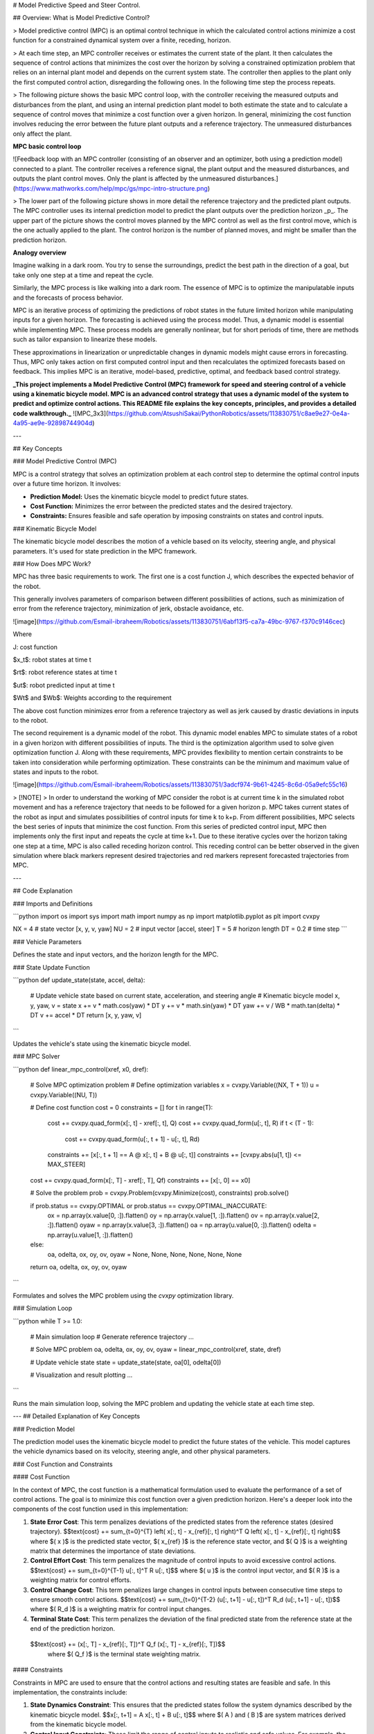 # Model Predictive Speed and Steer Control.

 
## Overview: What is Model Predictive Control?

> Model predictive control (MPC) is an optimal control technique in which the calculated control actions minimize a cost function for a constrained dynamical system over a finite, receding, horizon.

> At each time step, an MPC controller receives or estimates the current state of the plant. It then calculates the sequence of control actions that minimizes the cost over the horizon by solving a constrained optimization problem that relies on an internal plant model and depends on the current system state. The controller then applies to the plant only the first computed control action, disregarding the following ones. In the following time step the process repeats.

> The following picture shows the basic MPC control loop, with the controller receiving the measured outputs and disturbances from the plant, and using an internal prediction plant model to both estimate the state and to calculate a sequence of control moves that minimize a cost function over a given horizon. In general, minimizing the cost function involves reducing the error between the future plant outputs and a reference trajectory. The unmeasured disturbances only affect the plant.

**MPC basic control loop**

![Feedback loop with an MPC controller (consisting of an observer and an optimizer, both using a prediction model) connected to a plant. The controller receives a reference signal, the plant output and the measured disturbances, and outputs the plant control moves. Only the plant is affected by the unmeasured disturbances.](https://www.mathworks.com/help/mpc/gs/mpc-intro-structure.png)

> The lower part of the following picture shows in more detail the reference trajectory and the predicted plant outputs. The MPC controller uses its internal prediction model to predict the plant outputs over the prediction horizon _p_. The upper part of the picture shows the control moves planned by the MPC control as well as the first control move, which is the one actually applied to the plant. The control horizon is the number of planned moves, and might be smaller than the prediction horizon.


**Analogy overview**

Imagine walking in a dark room. You try to sense the surroundings, predict the best path in the direction of a goal, but take only one step at a time and repeat the cycle.

Similarly, the MPC process is like walking into a dark room. The essence of MPC is to optimize the manipulatable inputs and the forecasts of process behavior.

MPC is an iterative process of optimizing the predictions of robot states in the future limited horizon while manipulating inputs for a given horizon. The forecasting is achieved using the process model. Thus, a dynamic model is essential while implementing MPC. These process models are generally nonlinear, but for short periods of time, there are methods such as tailor expansion to linearize these models. 

These approximations in linearization or unpredictable changes in dynamic models might cause errors in forecasting. Thus, MPC only takes action on first computed control input and then recalculates the optimized forecasts based on feedback. This implies MPC is an iterative, model-based, predictive, optimal, and feedback based control strategy.


**_This project implements a Model Predictive Control (MPC) framework for speed and steering control of a vehicle using a kinematic bicycle model. MPC is an advanced control strategy that uses a dynamic model of the system to predict and optimize control actions. This README file explains the key concepts, principles, and provides a detailed code walkthrough._**
![MPC_3x3](https://github.com/AtsushiSakai/PythonRobotics/assets/113830751/c8ae9e27-0e4a-4a95-ae9e-92898744904d)

---

## Key Concepts

### Model Predictive Control (MPC)

MPC is a control strategy that solves an optimization problem at each control step to determine the optimal control inputs over a future time horizon. It involves:

- **Prediction Model:** Uses the kinematic bicycle model to predict future states.
- **Cost Function:** Minimizes the error between the predicted states and the desired trajectory.
- **Constraints:** Ensures feasible and safe operation by imposing constraints on states and control inputs.

### Kinematic Bicycle Model

The kinematic bicycle model describes the motion of a vehicle based on its velocity, steering angle, and physical parameters. It's used for state prediction in the MPC framework.

### How Does MPC Work?

MPC has three basic requirements to work. The first one is a cost function J, which describes the expected behavior of the robot. 

This generally involves parameters of comparison between different possibilities of actions, such as minimization of error from the reference trajectory, minimization of jerk, obstacle avoidance, etc.

![image](https://github.com/Esmail-ibraheem/Robotics/assets/113830751/6abf13f5-ca7a-49bc-9767-f370c9146cec)



Where

J: cost function

$x_t$: robot states at time t

$rt$: robot reference states at time t

$ut$: robot predicted input at time t

$Wt$ and $Wb$: Weights according to the requirement

The above cost function minimizes error from a reference trajectory as well as jerk caused by drastic deviations in inputs to the robot. 

The second requirement is a dynamic model of the robot. This dynamic model enables MPC to simulate states of a robot in a given horizon with different possibilities of inputs. The third is the optimization algorithm used to solve given optimization function J. Along with these requirements, MPC provides flexibility to mention certain constraints to be taken into consideration while performing optimization. These constraints can be the minimum and maximum value of states and inputs to the robot.

![image](https://github.com/Esmail-ibraheem/Robotics/assets/113830751/3adcf974-9b61-4245-8c6d-05a9efc55c16)


> [!NOTE]
> In order to understand the working of MPC consider the robot is at current time k in the simulated robot movement and has a reference trajectory that needs to be followed for a given horizon p. MPC takes current states of the robot as input and simulates possibilities of control inputs for time k to k+p. From different possibilities, MPC selects the best series of inputs that minimize the cost function. From this series of predicted control input, MPC then implements only the first input and repeats the cycle at time k+1. Due to these iterative cycles over the horizon taking one step at a time, MPC is also called receding horizon control. This receding control can be better observed in the given simulation where black markers represent desired trajectories and red markers represent forecasted trajectories from MPC.

---

## Code Explanation

### Imports and Definitions

```python
import os
import sys
import math
import numpy as np
import matplotlib.pyplot as plt
import cvxpy

NX = 4  # state vector [x, y, v, yaw]
NU = 2  # input vector [accel, steer]
T = 5  # horizon length
DT = 0.2  # time step
```

### Vehicle Parameters

Defines the state and input vectors, and the horizon length for the MPC.

### State Update Function

```python
def update_state(state, accel, delta):
    # Update vehicle state based on current state, acceleration, and steering angle
    # Kinematic bicycle model
    x, y, yaw, v = state
    x += v * math.cos(yaw) * DT
    y += v * math.sin(yaw) * DT
    yaw += v / WB * math.tan(delta) * DT
    v += accel * DT
    return [x, y, yaw, v]
```

Updates the vehicle's state using the kinematic bicycle model.

### MPC Solver

```python
def linear_mpc_control(xref, x0, dref):
    # Solve MPC optimization problem
    # Define optimization variables
    x = cvxpy.Variable((NX, T + 1))
    u = cvxpy.Variable((NU, T))
    
    # Define cost function
    cost = 0
    constraints = []
    for t in range(T):
        cost += cvxpy.quad_form(x[:, t] - xref[:, t], Q)
        cost += cvxpy.quad_form(u[:, t], R)
        if t < (T - 1):
            cost += cvxpy.quad_form(u[:, t + 1] - u[:, t], Rd)
        constraints += [x[:, t + 1] == A @ x[:, t] + B @ u[:, t]]
        constraints += [cvxpy.abs(u[1, t]) <= MAX_STEER]
    
    cost += cvxpy.quad_form(x[:, T] - xref[:, T], Qf)
    constraints += [x[:, 0] == x0]
    
    # Solve the problem
    prob = cvxpy.Problem(cvxpy.Minimize(cost), constraints)
    prob.solve()
    
    if prob.status == cvxpy.OPTIMAL or prob.status == cvxpy.OPTIMAL_INACCURATE:
        ox = np.array(x.value[0, :]).flatten()
        oy = np.array(x.value[1, :]).flatten()
        ov = np.array(x.value[2, :]).flatten()
        oyaw = np.array(x.value[3, :]).flatten()
        oa = np.array(u.value[0, :]).flatten()
        odelta = np.array(u.value[1, :]).flatten()
    else:
        oa, odelta, ox, oy, ov, oyaw = None, None, None, None, None, None
    
    return oa, odelta, ox, oy, ov, oyaw
```

Formulates and solves the MPC problem using the `cvxpy` optimization library.

### Simulation Loop

```python
while T >= 1.0:
    # Main simulation loop
    # Generate reference trajectory
    ...
    
    # Solve MPC problem
    oa, odelta, ox, oy, ov, oyaw = linear_mpc_control(xref, state, dref)
    
    # Update vehicle state
    state = update_state(state, oa[0], odelta[0])
    
    # Visualization and result plotting
    ...
```

Runs the main simulation loop, solving the MPC problem and updating the vehicle state at each time step.

---
## Detailed Explanation of Key Concepts

### Prediction Model

The prediction model uses the kinematic bicycle model to predict the future states of the vehicle. This model captures the vehicle dynamics based on its velocity, steering angle, and other physical parameters.

### Cost Function and Constraints

#### Cost Function

In the context of MPC, the cost function is a mathematical formulation used to evaluate the performance of a set of control actions. The goal is to minimize this cost function over a given prediction horizon. Here's a deeper look into the components of the cost function used in this implementation:

1. **State Error Cost**: This term penalizes deviations of the predicted states from the reference states (desired trajectory).
   $$\text{cost} += \sum_{t=0}^{T} \left( x[:, t] - x_{ref}[:, t] \right)^T Q \left( x[:, t] - x_{ref}[:, t] \right)$$
   where $( x )$ is the predicted state vector, $( x_{ref} )$ is the reference state vector, and $( Q )$ is a weighting matrix that determines the importance of state deviations.

2. **Control Effort Cost**: This term penalizes the magnitude of control inputs to avoid excessive control actions.
   $$\text{cost} += \sum_{t=0}^{T-1} u[:, t]^T R u[:, t]$$
   where $( u )$ is the control input vector, and $( R )$ is a weighting matrix for control efforts.

3. **Control Change Cost**: This term penalizes large changes in control inputs between consecutive time steps to ensure smooth control actions.
   $$\text{cost} += \sum_{t=0}^{T-2} (u[:, t+1] - u[:, t])^T R_d (u[:, t+1] - u[:, t])$$
   where $( R_d )$ is a weighting matrix for control input changes.

4. **Terminal State Cost**: This term penalizes the deviation of the final predicted state from the reference state at the end of the prediction horizon.
  $$\text{cost} += (x[:, T] - x_{ref}[:, T])^T Q_f (x[:, T] - x_{ref}[:, T])$$
   where $( Q_f )$ is the terminal state weighting matrix.

#### Constraints

Constraints in MPC are used to ensure that the control actions and resulting states are feasible and safe. In this implementation, the constraints include:

1. **State Dynamics Constraint**: This ensures that the predicted states follow the system dynamics described by the kinematic bicycle model.
   $$x[:, t+1] = A x[:, t] + B u[:, t]$$
   where $( A ) and ( B )$ are system matrices derived from the kinematic bicycle model.

2. **Control Input Constraints**: These limit the range of control inputs to realistic and safe values. For example, the steering angle might be limited to avoid excessive turning.

3. **Initial State Constraint**: This sets the first predicted state to be equal to the current state of the system:
   $$x[:, 0] = x_0$$
   where \( $x_0$ \) is the current state vector.

### Error Handling and Robustness

To enhance error handling and robustness in the MPC implementation, the following practices can be adopted:

1. **Validation of Input Parameters**: Before running the optimization, check that all input parameters (e.g., vehicle state, control inputs) are within valid and reasonable bounds. This prevents the solver from encountering infeasible or unrealistic scenarios.

2. **Solver Convergence Checks**: After solving the MPC problem, verify that the solver has successfully converged to an optimal solution. If not, handle the situation gracefully by using fallback strategies or notifying the user.

3. **Constraint Validation**: Ensure that all constraints are correctly defined and remain within their limits during the optimization process. This includes checking that the state dynamics, control inputs, and any other constraints are respected.

4. **Robust Initialization**: Initialize the MPC problem with robust and reasonable initial guesses to improve solver performance and convergence.

### Testing and Performance

Thorough testing and performance profiling are crucial to ensure the reliability and efficiency of the MPC implementation:
<p align="center">
  <img src="https://github.com/AtsushiSakai/PythonRoboticsGifs/raw/master/PathTracking/model_predictive_speed_and_steer_control/animation.gif?raw=true" alt="Your Image Description">
</p>



1. **Unit Tests**: Develop unit tests for individual functions, particularly those involved in state updates (e.g., `update_state`). This helps in identifying and fixing issues at the function level.

2. **Integration Tests**: Conduct integration tests that simulate the entire MPC loop, including state prediction, optimization, and state updates. This validates the overall functionality of the control system.

3. **Performance Profiling**: Use profiling tools to identify performance bottlenecks in the code. Focus on sections that involve heavy computations, such as the optimization solver. Optimize these sections to reduce computation time and improve real-time performance.

4. **Test Scenarios**: Create a variety of test scenarios to evaluate the performance of the MPC under different conditions. This includes varying initial states, reference trajectories, and external disturbances. Analyze how the MPC adapts to these changes and maintains control.

5. **Optimization of Horizon Length**: Experiment with different prediction horizon lengths to balance between computational complexity and control performance. Longer horizons provide better future insight but require more computation.

By addressing these aspects, the MPC implementation can be made more robust, reliable, and efficient, ultimately improving its real-world applicability and performance.

---

### Extended Use Cases

#### Adaptation to Different Vehicle Types

The Model Predictive Control (MPC) framework is highly versatile and can be adapted to various vehicle types beyond the kinematic bicycle model. Each type of vehicle may have different dynamics, constraints, and control requirements. Here are some examples of how MPC can be extended to other vehicle types:

1. **Dynamic Bicycle Model**: While the kinematic bicycle model is suitable for low-speed applications, the dynamic bicycle model provides a more accurate representation of vehicle dynamics at higher speeds. It accounts for forces and moments acting on the vehicle, making it more appropriate for high-speed maneuvers and stability control.

2. **Trucks and Heavy Vehicles**: For larger vehicles such as trucks and buses, the MPC framework can be adapted to include additional constraints and considerations specific to their dynamics. This includes accounting for longer wheelbases, higher centers of gravity, and different braking and acceleration characteristics.

3. **Articulated Vehicles**: Articulated vehicles, such as semi-trailers, have complex dynamics due to the articulation joint. The MPC framework can be extended to model the interaction between the tractor and trailer, ensuring safe and efficient control of both units.

4. **Autonomous Drones**: MPC can also be applied to the control of unmanned aerial vehicles (UAVs) or drones. The state space and constraints would be different, focusing on 3D motion and incorporating aerodynamics, battery limitations, and collision avoidance.

#### Nonlinear Model Predictive Control (NMPC)

For systems where linear approximations are insufficient, Nonlinear Model Predictive Control (NMPC) provides a more accurate control strategy. NMPC extends the traditional MPC by incorporating nonlinear dynamics directly into the optimization problem. Here are some key aspects of NMPC:

1. **Nonlinear Dynamics**: NMPC can handle the full nonlinear dynamics of the vehicle, providing better performance in scenarios with significant nonlinear behavior, such as sharp turns or rapid acceleration/deceleration.

2. **Advanced Constraints**: NMPC can incorporate more complex constraints that are nonlinear in nature, such as tire friction limits that depend on slip angles and slip ratios.

3. **Improved Accuracy**: By considering the nonlinearities of the system, NMPC can achieve more accurate predictions and control actions, especially in scenarios where linear models fall short.

4. **Increased Computational Demand**: NMPC typically requires more computational resources due to the complexity of solving nonlinear optimization problems. Advanced numerical methods and efficient solvers are crucial for real-time implementation.

#### Potential Applications

1. **Automotive Industry**: NMPC can be used for advanced driver-assistance systems (ADAS) and autonomous driving. It can handle complex maneuvers such as lane changes, obstacle avoidance, and parking in highly dynamic environments.

2. **Robotics**: In robotics, NMPC can be applied to control robotic arms, mobile robots, and humanoid robots. It provides precise control for tasks involving complex dynamics and interactions with the environment.

3. **Aerospace**: For aerospace applications, NMPC can be used in the control of spacecraft, satellites, and UAVs. It enables accurate trajectory planning and control in the presence of nonlinear aerodynamic effects.

4. **Energy Systems**: NMPC can optimize the operation of energy systems such as smart grids, renewable energy sources, and energy storage systems. It accounts for nonlinearities in power generation, consumption, and storage.

By exploring these extended use cases, the MPC framework can be tailored to a wide range of applications, enhancing its versatility and effectiveness in various domains.

---

## Advanced Explaining.

The lower part of the following picture shows in more detail the reference trajectory and the predicted plant outputs. The MPC controller uses its internal prediction model to predict the plant outputs over the prediction horizon _p_. The upper part of the picture shows the control moves planned by the MPC control as well as the first control move, which is the one actually applied to the plant. The control horizon is the number of planned moves, and might be smaller than the prediction horizon.

**MPC signals and horizons**

![The control moves are planned over the control horizon (upper part of the figure) and the first move is applied. The outputs are predicted over the prediction horizon (and, in this case, compared to the reference signal).](https://www.mathworks.com/help/mpc/gs/mpc-intro-plot.png)

When the cost function is quadratic, the plant is linear and without constraints, and the horizon tends to infinity, MPC is equivalent to linear-quadratic Gaussian (LQG) control (or to a linear-quadratic regulator (LQR) control if the plant states are measured and no estimator is used).

In practice, despite the finite horizon, MPC often inherits many useful characteristics of traditional optimal control, such as the ability to naturally handle multi-input multi-output (MIMO) plants, the capability of dealing with time delays (possibly of different durations in different channels), and built-in robustness properties against modeling errors. Nominal stability can also be guaranteed by using specific terminal constraints. Other additional important MPC features are its ability to explicitly handle constraints and the possibility of making use of information on future reference and disturbance signals, when available.

For an introduction on the subject, see first two books in the bibliography sections. For an explanation of the controller internal model and its estimator, see [MPC Prediction Models](https://www.mathworks.com/help/mpc/gs/mpc-modeling.html) and [Controller State Estimation](https://www.mathworks.com/help/mpc/ug/controller-state-estimation.html), respectively. For an overview of the optimization problem, see [Optimization Problem](https://www.mathworks.com/help/mpc/ug/optimization-problem.html). For more information on the solvers, see [QP Solvers](https://www.mathworks.com/help/mpc/ug/qp-solver.html).

Solving a constrained optimal control online at each time step can require substantial computational resources. However in some cases, such as for linear constrained plants, you can precompute and store the control law across the entire state space rather than solve the optimization in real time. This approach is known as explicit MPC.

### MPC Design Workflow

In the simplest case (also known as traditional, or linear, MPC), in which both plant and constraints are linear and the cost function is quadratic, the general workflow to develop an MPC controller includes the following steps.

![MPC design workflow with 7 steps: Specify Plant, Define Signal Type, Create MPC Object, Simulate Closed Loop, Refine Design, Speed up Execution, and Deploy Controller](https://www.mathworks.com/help/mpc/gs/mpc_workflow.png)

1. **Specify plant** — Define the internal plant model that the MPC controller uses to forecast plant behavior across the prediction horizon. Typically, you obtain this plant model by linearizing a nonlinear plant at a given operating point and specifying it as an LTI object, such as [`ss`](https://www.mathworks.com/help/mpc/ref/mpc.ss.html), [`tf`](https://www.mathworks.com/help/control/ref/tf.html), and [`zpk`](https://www.mathworks.com/help/control/ref/zpk.html). You can also identify a plant using System Identification Toolbox™ software. Note that one limitation is that the plant cannot have a direct feedthrough between its control input and any output. For more information on this step, see [Construct Linear Time Invariant Models](https://www.mathworks.com/help/mpc/gs/linear-time-invariant-lti-models.html), [Specify Multi-Input Multi-Output Plants](https://www.mathworks.com/help/mpc/gs/specify-multi-input-multi-output-mimo-plants.html), [Linearize Simulink Models](https://www.mathworks.com/help/mpc/gs/using-simulink-to-develop-lti-models.html), [Linearize Simulink Models Using MPC Designer](https://www.mathworks.com/help/mpc/gs/linearize-simulink-models-using-mpc-designer.html), and [Identify Plant from Data](https://www.mathworks.com/help/mpc/gs/system-identification-toolbox-models.html).
    
2. **Define signal types** — For MPC design purposes, plant signals are usually categorized into different input and output types. You typically use [`setmpcsignals`](https://www.mathworks.com/help/mpc/ref/setmpcsignals.html) to specify, in the plant object defined in the previous step, whether each plant output is measured or unmeasured, and whether each plant input is a manipulated variable (that is, a control input) or a measured or unmeasured disturbance. Alternatively, you can specify signal types in [MPC Designer](https://www.mathworks.com/help/mpc/ref/mpcdesigner-app.html). For more information, see [MPC Signal Types](https://www.mathworks.com/help/mpc/gs/plant-inputs-and-outputs.html).
    
3. **Create MPC object** — After specifying the signal types in the plant object, you create an [`mpc`](https://www.mathworks.com/help/mpc/ref/mpc.html) object in the MATLAB® workspace (or in the [MPC Designer](https://www.mathworks.com/help/mpc/ref/mpcdesigner-app.html)), and specify, in the object, controller parameters such as the sample time, prediction and control horizons, cost function weights, constraints, and disturbance models. The following is an overview of the most important parameters that you need to select.
    
    1. Sample time — A typical starting guess consists of setting the controller sample time so that 10 to 20 samples cover the rise time of the plant.
        
    2. Prediction horizon — The number of future samples over which the controller tries to minimize the cost. It should be long enough to capture the transient response and cover the significant dynamics of the system. A longer horizon increases both performance and computational requirements. A typical prediction horizon is 10 to 20 samples.
        
    3. Control horizon — The number of free control moves that the controller uses to minimize the cost over the prediction horizon. Similarly to the prediction horizon, a longer control horizon increases both performance and computational requirements. A good rule of thumb for the control horizon is to set it from 10% to 20% of the prediction horizon while having a minimum of two to three steps. For more information on sample time and horizon, see [Choose Sample Time and Horizons](https://www.mathworks.com/help/mpc/ug/choosing-sample-time-and-horizons.html).
        
    4. Nominal Values — If your plant is derived from the linearization of a nonlinear model around an operating point, a good practice is to set the nominal values for input, state, state derivative (if nonzero), and output. Doing so allows you to specify constraints on the actual inputs and outputs (instead of doing so on the deviations from their nominal values), and allows you to simulate the closed loop and visualize signals more easily when using Simulink® or the [`sim`](https://www.mathworks.com/help/mpc/ref/mpc.sim.html) command.
        
    5. Scale factors — Good practice is to specify scale factors for each plant input and output, especially when their range and magnitude is very different. Appropriate scale factors improve the numerical condition of the underlying optimization problem and make weight tuning easier. A good recommendation is to set a scale factor approximatively equal to the span (the difference between the maximum and minimum value in engineering units) of the related signal. For more information, see [Specify Scale Factors](https://www.mathworks.com/help/mpc/ug/scale-factors.html).
        
    6. Constraints — Constraints typically reflect physical limits. You can specify constraints as either hard (cannot be violated in the optimization) or soft (can be violated to a small extent). A good recommendation is to set hard constraints, if necessary, on the inputs or their rate of change, while setting output constraints, if necessary, as soft. Setting hard constraints on both input and outputs can lead to infeasibility and is in general not recommended. For more information, see [Specify Constraints](https://www.mathworks.com/help/mpc/ug/specifying-constraints.html).
        
    7. Weights — You can prioritize the performance goals of your controller by adjusting the cost function tuning weights. Typically, larger output weights provide aggressive reference tracking performance, while larger weights on the manipulated variable rates promote smoother control moves that improve robustness. For more information, see [Tune Weights](https://www.mathworks.com/help/mpc/ug/tuning-weights.html).
        
    8. Disturbance and noise models — The internal prediction model that the controller uses to calculate the control action typically consists of the plant model augmented with models for disturbances and measurement noise affecting the plant. Disturbance models specify the dynamic characteristics of the unmeasured disturbances on the inputs and outputs, respectively, so they can be better rejected. By default, these disturbance models are assumed to be integrators (therefore allowing the controller to reject step-like disturbances) unless you specify them otherwise. Measurement noise is typically assumed to be white. For more information on plant and disturbance models see [MPC Prediction Models](https://www.mathworks.com/help/mpc/gs/mpc-modeling.html), and [Adjust Disturbance and Noise Models](https://www.mathworks.com/help/mpc/ug/adjusting-disturbance-and-noise-models.html).
        
    
    After creating the [`mpc`](https://www.mathworks.com/help/mpc/ref/mpc.html) object, good practice is to use functions such as [`cloffset`](https://www.mathworks.com/help/mpc/ref/mpc.cloffset.html) to calculate the closed loop steady state output sensitivities, therefore checking whether the controller can reject constant output disturbances. The more general [`review`](https://www.mathworks.com/help/mpc/ref/mpc.review.html) also inspects the object for potential problems. To perform a deeper sensitivity and robustness analysis for the time frames in which you expect no constraint to be active, you can also convert the unconstrained controller to an LTI system object using [`ss`](https://www.mathworks.com/help/mpc/ref/mpc.ss.html), [`zpk`](https://www.mathworks.com/help/mpc/ref/mpc.zpk.html), or [`tf`](https://www.mathworks.com/help/mpc/ref/mpc.tf.html). For related examples, see [Review Model Predictive Controller for Stability and Robustness Issues](https://www.mathworks.com/help/mpc/ug/reviewing-model-predictive-controller-design-for-potential-stability-and-robustness-issues.html), [Test MPC Controller Robustness Using MPC Designer](https://www.mathworks.com/help/mpc/ug/robustness-testing.html), [Compute Steady-State Output Sensitivity Gain](https://www.mathworks.com/help/mpc/ug/compute-steady-state-gain.html), and [Extract Controller](https://www.mathworks.com/help/mpc/ug/extract-controller.html).
    
    Note that many of the recommended parameter choices are incorporated in the default values of the [`mpc`](https://www.mathworks.com/help/mpc/ref/mpc.html) object; however, since each of these parameter is normally the result of several problem-dependent trade offs, you have to select the parameters that make sense for your particular plant and requirements.
    
4. **Simulate closed loop** — After you create an MPC controller, you typically evaluate the performance of your controller by simulating it in closed loop with your plant using one of the following options.
    
    - Using MATLAB, you can simulate the closed loop using [`sim`](https://www.mathworks.com/help/mpc/ref/mpc.sim.html) (more convenient for linear plant models) or [`mpcmove`](https://www.mathworks.com/help/mpc/ref/mpc.mpcmove.html) (more flexible, allowing for more general discrete time plants or disturbance signals and for a custom state estimator).
        
    - Using Simulink, you can use the [MPC Controller](https://www.mathworks.com/help/mpc/ref/mpccontroller.html) block (which takes your [`mpc`](https://www.mathworks.com/help/mpc/ref/mpc.html) object as a parameter) in closed loop with your plant model built in Simulink. This option allows for the greatest flexibility in simulating more complex systems and for easy generation of production code from your controller.
        
    - Using [MPC Designer](https://www.mathworks.com/help/mpc/ref/mpcdesigner-app.html), you can simulate the linear closed loop response while at the same time tuning the controller parameters.
        
    
    Note that any of these options allows you to also simulate model mismatches (cases in which the actual plant is slightly different from the internal plant model that the controller uses for prediction). For a related example, see [Simulating MPC Controller with Plant Model Mismatch](https://www.mathworks.com/help/mpc/ug/simulate-model-predictive-controllers-with-plant-model-mismatch.html). When reference and measured disturbances are known ahead of time, MPC can use this information (also known as look-ahead, or previewing) to improve the controller performance. See [Signal Previewing](https://www.mathworks.com/help/mpc/ug/signal-previewing.html) for more information and [Improving Control Performance with Look-Ahead (Previewing)](https://www.mathworks.com/help/mpc/ug/improve-control-performance-with-look-ahead.html) for a related example. Similarly, you can specify tuning weights and constraints that vary over the prediction horizon. For related examples, see [Update Constraints at Run Time](https://www.mathworks.com/help/mpc/ug/run-time-constraint-updating.html), [Vary Input and Output Bounds at Run Time](https://www.mathworks.com/help/mpc/ug/vary-input-and-output-bounds-at-run-time.html), [Tune Weights at Run Time](https://www.mathworks.com/help/mpc/ug/run-time-weight-tuning.html), and [Adjust Horizons at Run Time](https://www.mathworks.com/help/mpc/ug/adjust-horizons-at-run-time.html).
    
5. **Refine design** — After an initial evaluation of the closed loop you typically need to refine the design by adjusting the controller parameters and evaluating different simulation scenarios. In addition to the parameters described in step 3, you can consider:
    
    - Using manipulated variable blocking. For more information, see [Manipulated Variable Blocking](https://www.mathworks.com/help/mpc/ug/manipulated-variable-blocking.html).
        
    - For over-actuated systems, setting reference targets for the manipulated variables. For a related example, see [Setting Targets for Manipulated Variables](https://www.mathworks.com/help/mpc/ug/setting-targets-for-manipulated-variables.html).
        
    - Tuning the gains of the Kalman state estimator (or designing a custom state estimator). For more information and related examples, see [Controller State Estimation](https://www.mathworks.com/help/mpc/ug/controller-state-estimation.html), [Custom State Estimation](https://www.mathworks.com/help/mpc/ug/custom-state-estimation.html), and [Implement Custom State Estimator Equivalent to Built-In Kalman Filter](https://www.mathworks.com/help/mpc/ug/design-estimator-equivalent-to-mpc-built-in-kf.html).
        
    - Specifying terminal constraints. For more information and a related example, see [Terminal Weights and Constraints](https://www.mathworks.com/help/mpc/ug/terminal-weights-and-constraints.html) and [Provide LQR Performance Using Terminal Penalty Weights](https://www.mathworks.com/help/mpc/ug/using-terminal-penalty-to-provide-lqr-performance.html).
        
    - Specifying custom constraints. For related examples, see [Constraints on Linear Combinations of Inputs and Outputs](https://www.mathworks.com/help/mpc/ug/constraints-on-linear-combinations-of-inputs-and-outputs.html) and [Use Custom Constraints in Blending Process](https://www.mathworks.com/help/mpc/ug/custom-constraints-in-a-blending-process.html).
        
    - Specifying off-diagonal cost function weights. For an example, see [Specifying Alternative Cost Function with Off-Diagonal Weight Matrices](https://www.mathworks.com/help/mpc/ug/specifying-alternative-cost-function-with-off-diagonal-weight-matrices.html).
        
    
6. **Speed up execution** — See [MPC Controller Deployment](https://www.mathworks.com/help/mpc/gs/what-is-mpc.html#mw_d02c2083-dc4b-4e4f-8226-3953e7b2c6cd).
    
7. **Deploy controller** — See [MPC Controller Deployment](https://www.mathworks.com/help/mpc/gs/what-is-mpc.html#mw_d02c2083-dc4b-4e4f-8226-3953e7b2c6cd).
    

### Control Nonlinear and Time-Varying Plants

Often the plant to be controlled can be accurately approximated by a linear plant only locally, around a given operating point. This approximation might no longer be accurate as time passes and the plant operating point changes.

You can use several approaches to deal with these cases, from the simpler to more general and complicated.

1. Adaptive MPC — If the order (and the number of time delays) of the plant does not change, you can design a single MPC controller (for example for the initial operating point), and then at run-time you can update the controller prediction model at each time step (while the controller still assumes that the prediction model stays constant in the future, across its prediction horizon).
    
    Note that while this approach is the simplest, it requires you to continuously (that is, at each time step) calculate the linearized plant that has to be supplied to the controller. You can do so in three main ways.
    
    1. If you have a reliable plant model, you can extract the local linear plant online by linearizing the equations, assuming this process is not too computationally expensive. If you have simple symbolic equations for your plant model, you might be able to derive, offline, a symbolic expression of the linearized plant matrices at any given operating condition. Online, you can then calculate these matrices and supply them to the adaptive MPC controller without having to perform a numerical linearization at each time step. For an example using this strategy, see [Adaptive MPC Control of Nonlinear Chemical Reactor Using Successive Linearization](https://www.mathworks.com/help/mpc/ug/adaptive-mpc-control-of-nonlinear-chemical-reactor-using-successive-linearization.html).
        
    2. Alternatively, you can extract an array of linearized plant models offline, covering the relevant regions of the state-input space, and then online you can use a linear parameter-varying (LPV) plant that obtains, by interpolation, the linear plant at the current operating point. For an example using this strategy, see [Adaptive MPC Control of Nonlinear Chemical Reactor Using Linear Parameter-Varying System](https://www.mathworks.com/help/mpc/ug/adaptive-mpc-control-of-nonlinear-chemical-reactor-using-linear-parameter-varying-system.html).
        
    3. If the plant is not accurately represented by a mathematical model, but you can assume a known structure with some estimates of its parameters, stability, and a minimal amount of input noise, you can use the past plant inputs and outputs to estimate a model of the plant online, although this can be somewhat computationally intensive. For an example using this strategy, see [Adaptive MPC Control of Nonlinear Chemical Reactor Using Online Model Estimation](https://www.mathworks.com/help/mpc/ug/adaptive-mpc-control-of-nonlinear-chemical-reactor-using-online-model-estimation.html).
        
    
    This approach requires an [`mpc`](https://www.mathworks.com/help/mpc/ref/mpc.html) object and either the [`mpcmoveAdaptive`](https://www.mathworks.com/help/mpc/ref/mpc.mpcmoveadaptive.html) function or the [Adaptive MPC Controller](https://www.mathworks.com/help/mpc/ref/adaptivempccontroller.html) block. For more information, see [Adaptive MPC](https://www.mathworks.com/help/mpc/ug/adaptive-mpc.html) and [Model Updating Strategy](https://www.mathworks.com/help/mpc/ug/model-updating-strategy.html).
    
2. Linear Time Varying MPC — This approach is a kind of adaptive MPC in which the controller knows in advance how its internal plant model changes in the future, and therefore uses this information when calculating the optimal control across the prediction horizon. Here, at every time step, you supply to the controller not only the current plant model but also the plant models for all the future steps, across the whole prediction horizon. To calculate the plant models for the future steps, you can use the manipulated variables and plant states predicted by the MPC controller at each step as operating points around which a nonlinear plant model can be linearized.
    
    This approach is particularly useful when the plant model changes considerably (but predictably) within the prediction horizon. It requires an [`mpc`](https://www.mathworks.com/help/mpc/ref/mpc.html) object and using [`mpcmoveAdaptive`](https://www.mathworks.com/help/mpc/ref/mpc.mpcmoveadaptive.html) or the [Adaptive MPC Controller](https://www.mathworks.com/help/mpc/ref/adaptivempccontroller.html) block. For more information, see [Time-Varying MPC](https://www.mathworks.com/help/mpc/ug/time-varying-mpc.html).
    
3. Gain-Scheduled MPC — In this approach you design multiple MPC controllers offline, one for each relevant operating point. Then, online, you switch the active controller as the plant operating point changes. While switching the controller is computationally simple, this approach requires more online memory (and in general more design effort) than adaptive MPC. It should be reserved for cases in which the linearized plant models have different orders or time delays (and the switching variable changes slowly, with respect to the plant dynamics). To use gain-scheduled MPC. you create an array of [`mpc`](https://www.mathworks.com/help/mpc/ref/mpc.html) objects and then use the [`mpcmoveMultiple`](https://www.mathworks.com/help/mpc/ref/mpcmovemultiple.html) function or the [Multiple MPC Controllers](https://www.mathworks.com/help/mpc/ref/multiplempccontrollers.html) block for simulation. For more information, see [Gain-Scheduled MPC](https://www.mathworks.com/help/mpc/ug/gain-scheduling-mpc.html). For an example, see [Gain-Scheduled MPC Control of Nonlinear Chemical Reactor](https://www.mathworks.com/help/mpc/ug/gain-scheduling-mpc-control-of-nonlinear-chemical-reactor.html).
    
4. Nonlinear MPC — You can use this strategy to control highly nonlinear plants when all the previous approaches are unsuitable, or when you need to use nonlinear constraints or non-quadratic cost functions. This approach is more computationally intensive than the previous ones, and it also requires you to design an implement a nonlinear state estimator if the plant state is not completely available. Two nonlinear MPC approaches are available.
    
    1. Multistage Nonlinear MPC — For a multistage MPC controller, each future step in the horizon (stage) has its own decision variables and parameters, as well as its own nonlinear cost and constraints. Crucially, cost and constraint functions at a specific stage are functions only of the decision variables and parameters at that stage. While specifying multiple costs and constraint functions can require more design time, it also allows for an efficient formulation of the underlying optimization problem and a smaller data structure, which significantly reduces computation times compared to generic nonlinear MPC. Use this approach if your nonlinear MPC problem has cost and constraint functions that do not involve cross-stage terms, as is often the case. To use multistage nonlinear MPC you need to create an [`nlmpcMultistage`](https://www.mathworks.com/help/mpc/ref/nlmpcmultistage.html) object, and then use the [`nlmpcmove`](https://www.mathworks.com/help/mpc/ref/nlmpc.nlmpcmove.html) function or the [Multistage Nonlinear MPC Controller](https://www.mathworks.com/help/mpc/ref/multistagenonlinearmpccontroller.html) block for simulation. For more information, see [Multistage Nonlinear MPC](https://www.mathworks.com/help/mpc/ug/nonlinear-mpc.html#mw_a1f2282f-5bb3-4f93-a539-117d031d44f7).
        
    2. Generic Nonlinear MPC — This method is the most general, and computationally expensive, form of MPC. As it explicitly provides standard weights and linear bounds settings, it can be a good starting point for a design where the only nonlinearity comes from the plant model. Furthermore, you can use the `RunAsLinearMPC` option in the [`nlmpc`](https://www.mathworks.com/help/mpc/ref/nlmpc.html) object to evaluate whether linear, time varying, or adaptive MPC can achieve the same performance. If so, use these design options, and possibly evaluate gain scheduled MPC; otherwise, consider multistage nonlinear MPC. Use generic nonlinear MPC only as an initial design, or when all the previous design options are not viable. To use generic nonlinear MPC, you need to create an [`nlmpc`](https://www.mathworks.com/help/mpc/ref/nlmpc.html) object, and then use the [`nlmpcmove`](https://www.mathworks.com/help/mpc/ref/nlmpc.nlmpcmove.html) function or the [Nonlinear MPC Controller](https://www.mathworks.com/help/mpc/ref/nonlinearmpccontroller.html) block for simulation. For more information, see [Generic Nonlinear MPC](https://www.mathworks.com/help/mpc/ug/nonlinear-mpc.html#mw_573777ed-9fd6-4973-9aee-bf91538d133a).
        
    

### MPC Controller Deployment

When you are satisfied with the simulation performance of your controller design, you typically look for ways to speed up the execution, in an effort to both optimize the design for future simulations and to meet the stricter computational requirements of embedded applications.

You can use several strategies to improve the computational performance of MPC controllers.

1. Try to increase the sample time — The sampling frequency must be high enough to cover the significant bandwidth of the system. However, if the sample time is too small, not only do you reduce the available computation time for the controller but you must also use a larger prediction horizon to cover the system response, which increases computational requirements.
    
2. Try to shorten prediction and control horizons — Since both horizons directly impact the total number of decision variables and constraints in the resulting optimization problem, they heavily affect both memory usage and the number of required calculations. Therefore, check whether you can obtain similar tracking responses and robustness to uncertainties with shorter horizons. Note that sample time plays a role too. The sampling frequency needs to be high enough (equivalently the sample time small enough) to cover the significant bandwidth of the system. However, if the sample time is too small, not only you have a shorter available execution time on the hardware, but you also need a larger number of prediction steps to cover the system response, which results in a more computationally expensive optimization problem to be solved at each time step.
    
3. Use varying parameters only when needed — Normally Model Predictive Control Toolbox™ allows you to vary some parameters (such as weights or constraints coefficients) at run-rime. While this capability is useful in some cases, it considerably increases the complexity of the software. Therefore, unless specifically needed, for deployment, consider explicitly specifying such parameters as constants, thus preventing the possibility of changing them online. For related examples, see [Update Constraints at Run Time](https://www.mathworks.com/help/mpc/ug/run-time-constraint-updating.html), [Vary Input and Output Bounds at Run Time](https://www.mathworks.com/help/mpc/ug/vary-input-and-output-bounds-at-run-time.html), [Tune Weights at Run Time](https://www.mathworks.com/help/mpc/ug/run-time-weight-tuning.html), and [Adjust Horizons at Run Time](https://www.mathworks.com/help/mpc/ug/adjust-horizons-at-run-time.html).
    
4. Limit the maximum number of iterations that your controller can use to solve the quadratic optimization problem, and configure it to use the current suboptimal solution when the maximum number of iterations is reached. Using a suboptimal solution shortens the time needed by the controller to calculate the control action, and in some cases it does not significantly decrease performance. In any case, since the number of iterations can change dramatically from one control interval to the next, for real time applications, it is recommended to limit the maximum number of iterations. Doing so helps ensuring that the worst-case execution time does not exceed the total computation time allowed on the hardware platform, which is determined by the controller sample time. For a related example, see [Use Suboptimal Solution in Fast MPC Applications](https://www.mathworks.com/help/mpc/ug/simulate-mpc-controller-using-suboptimal-solution.html).
    
5. Tune the solver and its options — The default Model Predictive Control Toolbox solver is a "dense," "active set" solver based on the [KWIK algorithm](https://www.sciencedirect.com/science/article/abs/pii/0098135494E00014), and it typically performs well in many cases. However, if the total number of manipulated variables, outputs, and constraints across the whole horizon is large, you might consider using an interior point solver. For resource-constrained embedded applications, consider the ADMM solver. If the internal plant is highly open-loop unstable, consider using a sparse solver. For an overview of the optimization problem, see [Optimization Problem](https://www.mathworks.com/help/mpc/ug/optimization-problem.html). For more information on the solvers, see [QP Solvers](https://www.mathworks.com/help/mpc/ug/qp-solver.html) and [Configure Optimization Solver for Nonlinear MPC](https://www.mathworks.com/help/mpc/ug/configure-optimization-solver-for-nonlinear-mpc.html). For related examples, see [Simulate MPC Controller with a Custom QP Solver](https://www.mathworks.com/help/mpc/ug/simulate-mpc-controller-with-a-custom-qp-solver.html) and [Optimizing Tuberculosis Treatment Using Nonlinear MPC with a Custom Solver](https://www.mathworks.com/help/mpc/ug/optimize-tuberculosis-treatment-using-nonlinear-mpc-with-custom-solver.html).
    

For applications with extremely fast sample time, consider using explicit MPC. It can be proven that the solution to the linear MPC problem (quadratic cost function, linear plant, and constraints) is piecewise affine (PWA) on polyhedra. In other words, the constraints divide the state space into polyhedral "critical" regions in which the optimal control action is an affine (linear plus a constant) function of the state. The idea behind explicit MPC is to precalculate, offline and once for all, these functions of the state for every region. These functions can then be stored in your controller. At run time, the controller then selects and applies the appropriate state feedback law, depending on the critical region that the current operating point is in. Since explicit MPC controllers do not solve an optimization problem online, they require much fewer computations and are therefore useful for applications requiring small sample times. On the other hand, they also have a much larger memory footprint. Indeed, excessive memory requirements can render this approach no longer viable for medium to large problems. Also, since explicit MPC pre-computes the controller offline, it does not support runtime updates of parameters such as weights, constraints or horizons.

To use explicit MPC, you need to generate an [`explicitMPC`](https://www.mathworks.com/help/mpc/ref/explicitmpc.html) object from an existing [`mpc`](https://www.mathworks.com/help/mpc/ref/mpc.html) object and then use the [`mpcmoveExplicit`](https://www.mathworks.com/help/mpc/ref/explicitmpc.mpcmoveexplicit.html) function or the [Explicit MPC Controller](https://www.mathworks.com/help/mpc/ref/explicitmpccontroller.html) block for simulation. For more information, see [Explicit MPC](https://www.mathworks.com/help/mpc/ug/explicit-mpc.html).

A final option to consider to improve the computational performance of both implicit and explicit MPC is to simplify the problem. Some parameters, such as the number of constraints and the number of state variables, greatly increase the complexity of the resulting optimization problem. Therefore, if the previous options are not satisfying, consider returning these parameters (and potentially using a simpler lower-fidelity prediction model) to simplify the problem.

Once you are satisfied with the computational performance of your design, you can generate code for deployment to real-time applications from MATLAB or Simulink. For more information, see [Generate Code and Deploy Controller to Real-Time Targets](https://www.mathworks.com/help/mpc/ug/generate-code-and-deploy-controller-to-real-time-targets.html).


---
## Conclusion

This project provides an excellent introduction and practical example of Model Predictive Control for vehicle speed and steering. The detailed explanations and well-organized code make it accessible to both beginners and experienced practitioners. By enhancing documentation, improving error handling, and incorporating thorough testing, the overall robustness and utility of the implementation can be further improved.

## References

- [MPC Overview](https://en.wikipedia.org/wiki/Model_predictive_control)
- [Kinematic Bicycle Model](https://www.ri.cmu.edu/pub_files/2015/7/Rajamani_Kinematic_Bicycle_Model.pdf)
- [cvxpy Documentation](https://www.cvxpy.org/)

---
